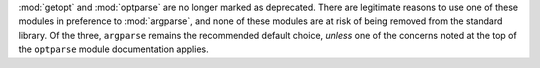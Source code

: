 :mod:`getopt` and :mod:`optparse` are no longer marked as deprecated.
There are legitimate reasons to use one of these modules in preference to
:mod:`argparse`, and none of these modules are at risk of being removed
from the standard library. Of the three, ``argparse`` remains the
recommended default choice, *unless* one of the concerns noted at the top of
the ``optparse`` module documentation applies.
